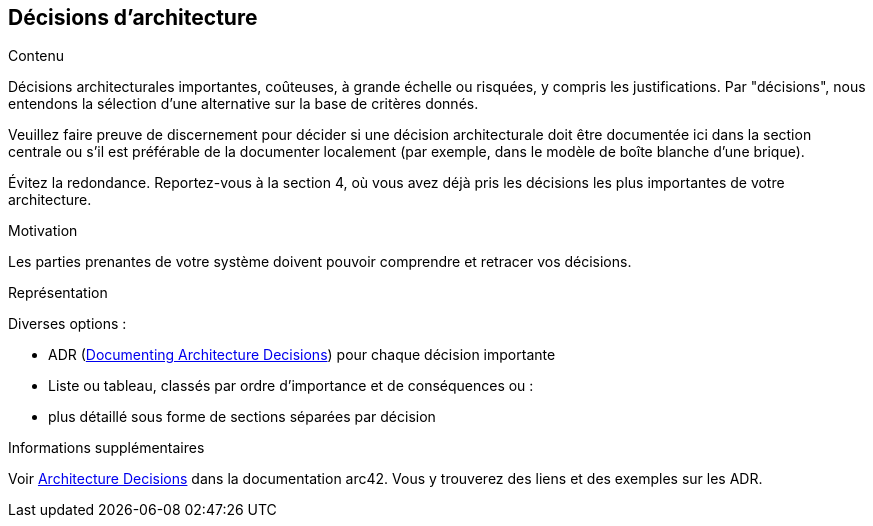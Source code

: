 ifndef::imagesdir[:imagesdir: ../images]

[[section-design-decisions]]
== Décisions d'architecture


[role="arc42help"]
****
.Contenu
Décisions architecturales importantes, coûteuses, à grande échelle ou risquées, y compris les justifications.
Par "décisions", nous entendons la sélection d'une alternative sur la base de critères donnés.

Veuillez faire preuve de discernement pour décider si une décision architecturale doit être documentée
ici dans la section centrale ou s'il est préférable de la documenter localement
(par exemple, dans le modèle de boîte blanche d'une brique).

Évitez la redondance. 
Reportez-vous à la section 4, où vous avez déjà pris les décisions les plus importantes de votre architecture.

.Motivation
Les parties prenantes de votre système doivent pouvoir comprendre et retracer vos décisions.

.Représentation
Diverses options :

* ADR (https://cognitect.com/blog/2011/11/15/documenting-architecture-decisions[Documenting Architecture Decisions]) pour chaque décision importante
* Liste ou tableau, classés par ordre d'importance et de conséquences ou :
* plus détaillé sous forme de sections séparées par décision

.Informations supplémentaires

Voir https://docs.arc42.org/section-9/[Architecture Decisions] dans la documentation arc42.
Vous y trouverez des liens et des exemples sur les ADR.

****
